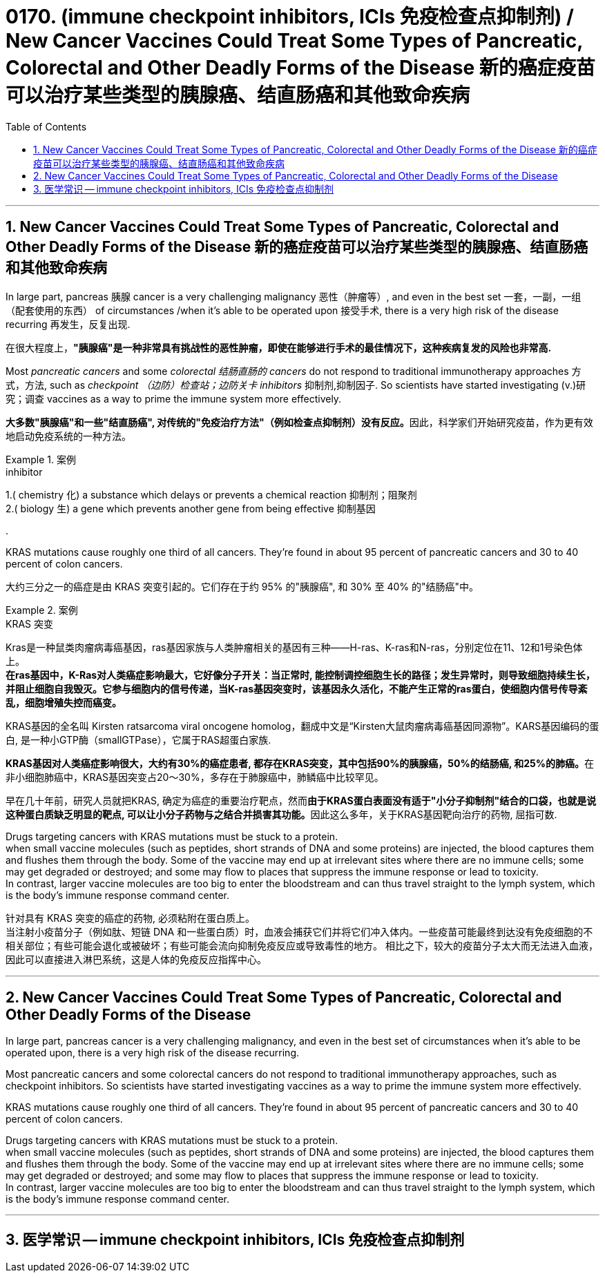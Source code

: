 
= 0170. (immune checkpoint inhibitors, ICIs 免疫检查点抑制剂) / New Cancer Vaccines Could Treat Some Types of Pancreatic, Colorectal and Other Deadly Forms of the Disease 新的癌症疫苗可以治疗某些类型的胰腺癌、结直肠癌和其他致命疾病
:toc: left
:toclevels: 3
:sectnums:
:stylesheet: myAdocCss.css

'''

== New Cancer Vaccines Could Treat Some Types of Pancreatic, Colorectal and Other Deadly Forms of the Disease 新的癌症疫苗可以治疗某些类型的胰腺癌、结直肠癌和其他致命疾病

In large part, pancreas 胰腺 cancer is a very challenging malignancy 恶性（肿瘤等）, and even in the best set 一套，一副，一组（配套使用的东西） of circumstances /when it’s able to be operated upon 接受手术, there is a very high risk of the disease recurring 再发生，反复出现.

[.my2]
在很大程度上，*"胰腺癌"是一种非常具有挑战性的恶性肿瘤，即使在能够进行手术的最佳情况下，这种疾病复发的风险也非常高.*

Most _pancreatic cancers_ and some _colorectal 结肠直肠的 cancers_ do not respond to traditional immunotherapy approaches 方式，方法, such as _checkpoint （边防）检查站；边防关卡 inhibitors_ 抑制剂,抑制因子. So scientists have started investigating (v.)研究；调查 vaccines as a way to prime the immune system more effectively.

[.my2]
**大多数"胰腺癌"和一些"结直肠癌", 对传统的"免疫治疗方法"（例如检查点抑制剂）没有反应。**因此，科学家们开始研究疫苗，作为更有效地启动免疫系统的一种方法。

[.my1]
.案例
====
.inhibitor
1.( chemistry 化) a substance which delays or prevents a chemical reaction 抑制剂；阻聚剂 +
2.( biology 生) a gene which prevents another gene from being effective 抑制基因

.
====

KRAS mutations cause roughly one third of all cancers. They’re found in about 95 percent of pancreatic cancers and 30 to 40 percent of colon cancers.

[.my2]
大约三分之一的癌症是由 KRAS 突变引起的。它们存在于约 95% 的"胰腺癌", 和 30% 至 40% 的"结肠癌"中。


[.my1]
.案例
====
.KRAS 突变
Kras是一种鼠类肉瘤病毒癌基因，ras基因家族与人类肿瘤相关的基因有三种——H-ras、K-ras和N-ras，分别定位在11、12和1号染色体上。 +
*在ras基因中，K-Ras对人类癌症影响最大，它好像分子开关：当正常时, 能控制调控细胞生长的路径；发生异常时，则导致细胞持续生长，并阻止细胞自我毁灭。它参与细胞内的信号传递，当K-ras基因突变时，该基因永久活化，不能产生正常的ras蛋白，使细胞内信号传导紊乱，细胞增殖失控而癌变。*

KRAS基因的全名叫 Kirsten ratsarcoma viral oncogene homolog，翻成中文是“Kirsten大鼠肉瘤病毒癌基因同源物”。KARS基因编码的蛋白, 是一种小GTP酶（smallGTPase），它属于RAS超蛋白家族.

**KRAS基因对人类癌症影响很大，大约有30%的癌症患者, 都存在KRAS突变，其中包括90%的胰腺癌，50%的结肠癌, 和25%的肺癌。**在非小细胞肺癌中，KRAS基因突变占20～30%，多存在于肺腺癌中，肺鳞癌中比较罕见。

早在几十年前，研究人员就把KRAS, 确定为癌症的重要治疗靶点，然而**由于KRAS蛋白表面没有适于"小分子抑制剂"结合的口袋，也就是说这种蛋白质缺乏明显的靶点, 可以让小分子药物与之结合并损害其功能。**因此这么多年，关于KRAS基因靶向治疗的药物, 屈指可数.
====


Drugs targeting cancers with KRAS mutations must be stuck to a protein. +
when small vaccine molecules (such as peptides, short strands of DNA and some proteins) are injected, the blood captures them and flushes them through the body. Some of the vaccine may end up at irrelevant sites where there are no immune cells; some may get degraded or destroyed; and some may flow to places that suppress the immune response or lead to toxicity. +
In contrast, larger vaccine molecules are too big to enter the bloodstream and can thus travel straight to the lymph system, which is the body’s immune response command center.

[.my2]
针对具有 KRAS 突变的癌症的药物, 必须粘附在蛋白质上。 +
当注射小疫苗分子（例如肽、短链 DNA 和一些蛋白质）时，血液会捕获它们并将它们冲入体内。一些疫苗可能最终到达没有免疫细胞的不相关部位；有些可能会退化或被破坏；有些可能会流向抑制免疫反应或导致毒性的地方。
相比之下，较大的疫苗分子太大而无法进入血液，因此可以直接进入淋巴系统，这是人体的免疫反应指挥中心。


'''

== New Cancer Vaccines Could Treat Some Types of Pancreatic, Colorectal and Other Deadly Forms of the Disease



In large part, pancreas cancer is a very challenging malignancy, and even in the best set of circumstances when it’s able to be operated upon, there is a very high risk of the disease recurring.


Most pancreatic cancers and some colorectal cancers do not respond to traditional immunotherapy approaches, such as checkpoint inhibitors. So scientists have started investigating vaccines as a way to prime the immune system more effectively.


KRAS mutations cause roughly one third of all cancers. They’re found in about 95 percent of pancreatic cancers and 30 to 40 percent of colon cancers.


Drugs targeting cancers with KRAS mutations must be stuck to a protein. +
when small vaccine molecules (such as peptides, short strands of DNA and some proteins) are injected, the blood captures them and flushes them through the body. Some of the vaccine may end up at irrelevant sites where there are no immune cells; some may get degraded or destroyed; and some may flow to places that suppress the immune response or lead to toxicity. +
In contrast, larger vaccine molecules are too big to enter the bloodstream and can thus travel straight to the lymph system, which is the body’s immune response command center.


'''

== 医学常识 -- immune checkpoint inhibitors, ICIs 免疫检查点抑制剂








